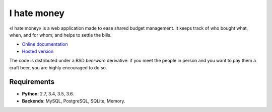 I hate money
############

.. image:: https://travis-ci.org/spiral-project/ihatemoney.svg?branch=master
   :target: https://travis-ci.org/spiral-project/ihatemoney
   :alt: Travis CI Build Status

«I hate money» is a web application made to ease shared budget management.
It keeps track of who bought what, when, and for whom; and helps to settle the
bills.

* `Online documentation <https://ihatemoney.readthedocs.org>`_
* `Hosted version <https://ihatemoney.org>`_

The code is distributed under a BSD *beerware* derivative: if you meet the people
in person and you want to pay them a craft beer, you are highly encouraged to do
so.

Requirements
============

* **Python**: 2.7, 3.4, 3.5, 3.6.
* **Backends**: MySQL, PostgreSQL, SQLite, Memory.
